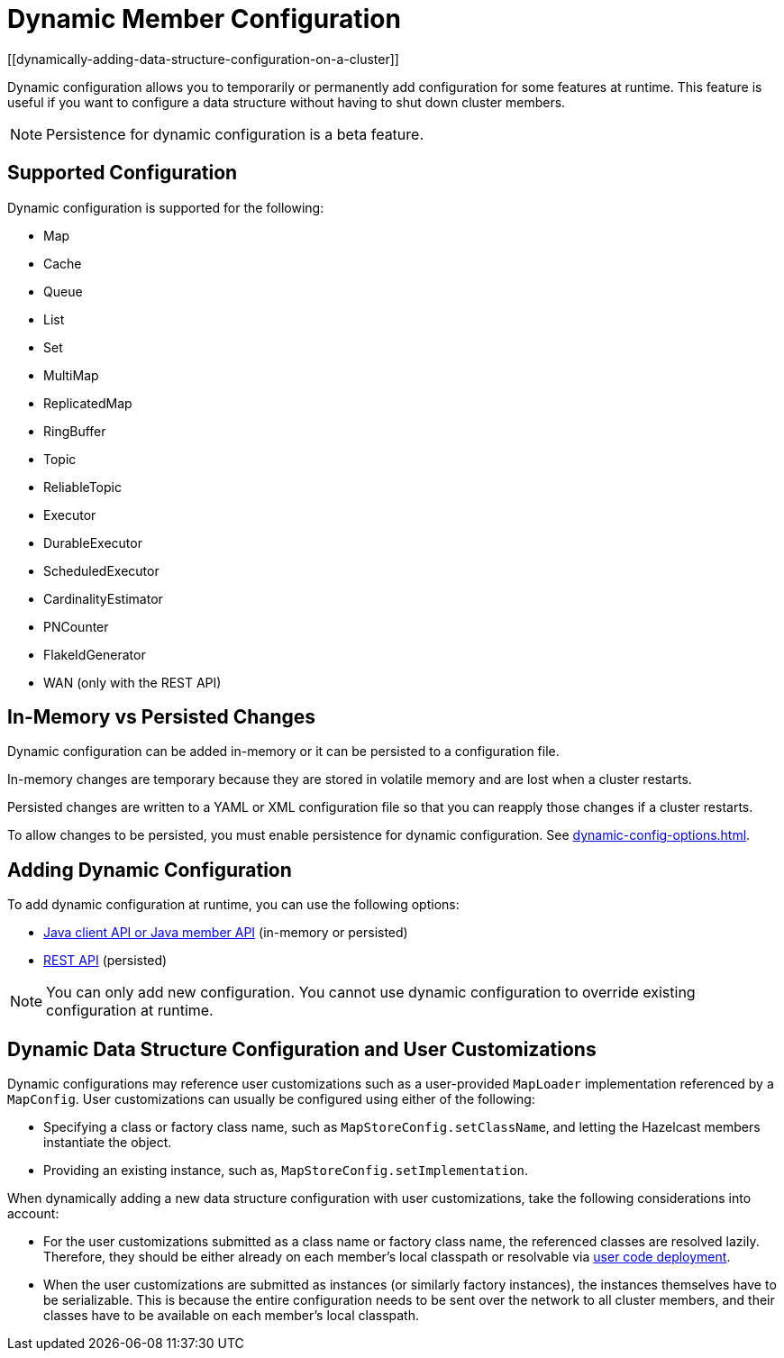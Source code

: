 = Dynamic Member Configuration
:description: Dynamic configuration allows you to temporarily or permanently add configuration for some features at runtime. This feature is useful if you want to configure a data structure without having to shut down cluster members.
[[dynamically-adding-data-structure-configuration-on-a-cluster]]

{description}

NOTE: Persistence for dynamic configuration is a beta feature.

== Supported Configuration

Dynamic configuration is supported for the following:

- Map
- Cache
- Queue
- List
- Set
- MultiMap
- ReplicatedMap
- RingBuffer
- Topic
- ReliableTopic
- Executor
- DurableExecutor
- ScheduledExecutor
- CardinalityEstimator
- PNCounter
- FlakeIdGenerator
- WAN (only with the REST API)

== In-Memory vs Persisted Changes

Dynamic configuration can be added in-memory or it can be persisted to a configuration file.

In-memory changes are temporary because they are stored in volatile memory and are lost when a cluster restarts.

Persisted changes are written to a YAML or XML configuration file so that you can reapply those changes if a cluster restarts.

To allow changes to be persisted, you must enable persistence for dynamic configuration. See xref:dynamic-config-options.adoc[].

== Adding Dynamic Configuration

To add dynamic configuration at runtime, you can use the following options:

- xref:dynamic-config-java.adoc[Java client API or Java member API] (in-memory or persisted)
- xref:dynamic-config-rest.adoc[REST API] (persisted)

NOTE: You can only add new configuration. You cannot use dynamic configuration to override existing configuration at runtime.

== Dynamic Data Structure Configuration and User Customizations

Dynamic configurations may reference
user customizations such as a user-provided `MapLoader` implementation referenced
by a `MapConfig`. User customizations can usually be configured using either of the following:

* Specifying a class or factory class name, such as `MapStoreConfig.setClassName`, and letting the
Hazelcast members instantiate the object.
* Providing an existing instance, such as, `MapStoreConfig.setImplementation`.

When dynamically adding a new data structure configuration with user customizations,
take the following considerations into account:

* For the user customizations submitted as a class name or factory class name, the referenced
classes are resolved lazily. Therefore, they should be either already on each member's local
classpath or resolvable via xref:clusters:deploying-code-on-member.adoc[user code deployment].
* When the user customizations are submitted as instances (or similarly factory instances),
the instances themselves have to be serializable. This is because the entire configuration needs
to be sent over the network to all cluster members, and their classes have to be available
on each member's local classpath.